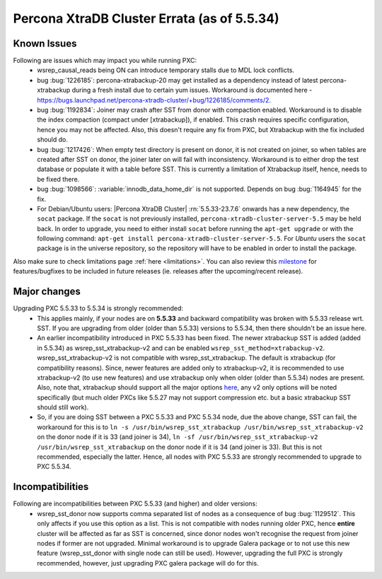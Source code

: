 .. _Errata:

====================================
 Percona XtraDB Cluster Errata (as of 5.5.34)
====================================

Known Issues
-------------

Following are issues which may impact you while running PXC:
 - wsrep_causal_reads being ON can introduce temporary stalls due to MDL lock conflicts.
 - bug :bug:`1226185`: percona-xtrabackup-20 may get installed as a dependency instead of latest percona-xtrabackup during a fresh install due to certain yum issues. Workaround is documented here - https://bugs.launchpad.net/percona-xtradb-cluster/+bug/1226185/comments/2.
 - bug :bug:`1192834`: Joiner may crash after SST from donor with compaction enabled. Workaround is to disable the index compaction (compact under [xtrabackup]), if enabled. This crash requires specific configuration, hence you may not be affected. Also, this doesn't require any fix from PXC, but Xtrabackup with the fix included should do.
 - bug :bug:`1217426`: When empty test directory is present on donor, it is not created on joiner, so when tables are created after SST on donor, the joiner later on will fail with inconsistency. Workaround is to either drop the test database or populate it with a table before SST. This is currently a limitation of Xtrabackup itself, hence, needs to be fixed there.
 - bug :bug:`1098566`: :variable:`innodb_data_home_dir` is not supported. Depends on bug :bug:`1164945` for the fix.
 - For Debian/Ubuntu users: |Percona XtraDB Cluster| :rn:`5.5.33-23.7.6` onwards has a new dependency, the ``socat`` package. If the ``socat`` is not previously installed, ``percona-xtradb-cluster-server-5.5`` may be held back. In order to upgrade, you need to either install ``socat`` before running the ``apt-get upgrade`` or with the following command: ``apt-get install percona-xtradb-cluster-server-5.5``. For *Ubuntu* users the ``socat`` package is in the universe repository, so the repository will have to be enabled in order to install the package.


Also make sure to check limitations page :ref:`here <limitations>`. You can also review this `milestone <https://launchpad.net/percona-xtradb-cluster/+milestone/future-5.5>`_ for features/bugfixes to be included in future releases (ie. releases after the upcoming/recent release).

Major changes
--------------- 

Upgrading PXC 5.5.33 to 5.5.34 is strongly recommended:
 - This applies mainly, if your nodes are on **5.5.33** and backward compatibility was broken with 5.5.33 release wrt. SST. If you are upgrading from older (older than 5.5.33) versions to 5.5.34, then there shouldn't be an issue here.
 - An earlier incompatibility introduced in PXC 5.5.33 has been fixed. The newer xtrabackup SST is added (added in 5.5.34) as wsrep_sst_xtrabackup-v2 and can be enabled ``wsrep_sst_method=xtrabackup-v2``. wsrep_sst_xtrabackup-v2 is not compatible with wsrep_sst_xtrabackup. The default is xtrabackup (for compatibility reasons). Since, newer features are added only to xtrabackup-v2, it is recommended to use xtrabackup-v2 (to use new features) and use xtrabackup only when older (older than 5.5.34) nodes are present. Also, note that, xtrabackup should support all the major options `here <http://www.percona.com/doc/percona-xtradb-cluster/manual/xtrabackup_sst.html>`_, any v2 only options will be noted specifically (but much older PXCs like 5.5.27 may not support compression etc. but a basic xtrabackup SST should still work).
 - So, if you are doing SST between a PXC 5.5.33 and PXC 5.5.34 node, due the above change, SST can fail, the workaround for this is to ``ln -s /usr/bin/wsrep_sst_xtrabackup /usr/bin/wsrep_sst_xtrabackup-v2`` on the donor node if it is 33 (and joiner is 34),  ``ln -sf /usr/bin/wsrep_sst_xtrabackup-v2 /usr/bin/wsrep_sst_xtrabackup`` on the donor node if it is 34 (and joiner is 33). But this is not recommended, especially the latter. Hence, all nodes with PXC 5.5.33 are strongly recommended to upgrade to PXC 5.5.34. 

Incompatibilities
-------------------

Following are incompatibilities between PXC 5.5.33 (and higher) and older versions:
 - wsrep_sst_donor now supports comma separated list of nodes as a consequence of bug :bug:`1129512`. This only affects if you use this option as a list. This is not compatible with nodes running older PXC, hence **entire** cluster will be affected as far as SST is concerned, since donor nodes won't recognise the request from joiner nodes if former are not upgraded. Minimal workaround is to upgrade Galera package or to not use this new feature (wsrep_sst_donor with single node can still be used). However, upgrading the full PXC is strongly recommended, however, just upgrading PXC galera package will do for this.
